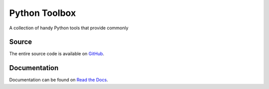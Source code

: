 Python Toolbox
==============

|Build Status| |Coverage Status| |Docs Status|

.. |Build Status| image:: https://travis-ci.org/elritsch/python-toolbox.svg?branch=master
   :target: https://travis-ci.org/elritsch/python-toolbox
.. |Coverage Status| image:: https://coveralls.io/repos/github/elritsch/python-toolbox/badge.svg?branch=master
   :target: https://coveralls.io/github/elritsch/python-toolbox?branch=master
.. |Docs Status| image:: https://readthedocs.org/projects/elritsch-python-toolbox/badge/?version=latest
   :target: http://elritsch-python-toolbox.readthedocs.io/en/latest/?badge=latest

A collection of handy Python tools that provide commonly


Source
------

The entire source code is available on `GitHub`_.

.. _GitHub: https://github.com/elritsch/python-toolbox

Documentation
-------------

Documentation can be found on `Read the Docs`_.

.. _Read the Docs: https://elritsch-python-toolbox.readthedocs.io

